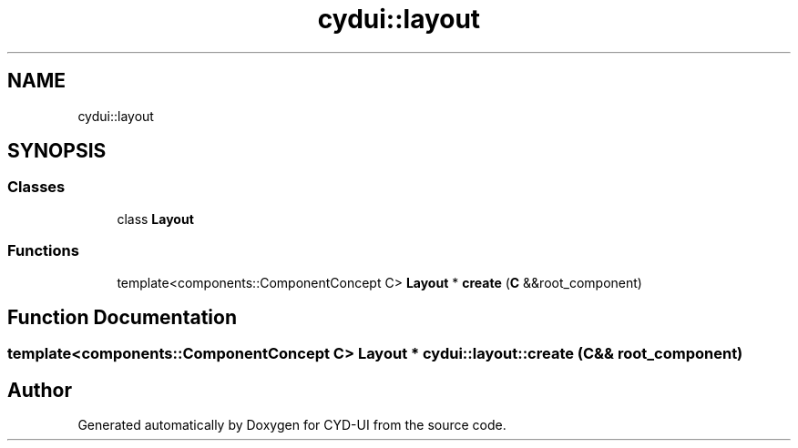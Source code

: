 .TH "cydui::layout" 3 "CYD-UI" \" -*- nroff -*-
.ad l
.nh
.SH NAME
cydui::layout
.SH SYNOPSIS
.br
.PP
.SS "Classes"

.in +1c
.ti -1c
.RI "class \fBLayout\fP"
.br
.in -1c
.SS "Functions"

.in +1c
.ti -1c
.RI "template<components::ComponentConcept C> \fBLayout\fP * \fBcreate\fP (\fBC\fP &&root_component)"
.br
.in -1c
.SH "Function Documentation"
.PP 
.SS "template<components::ComponentConcept C> \fBLayout\fP * cydui::layout::create (\fBC\fP && root_component)"

.SH "Author"
.PP 
Generated automatically by Doxygen for CYD-UI from the source code\&.
